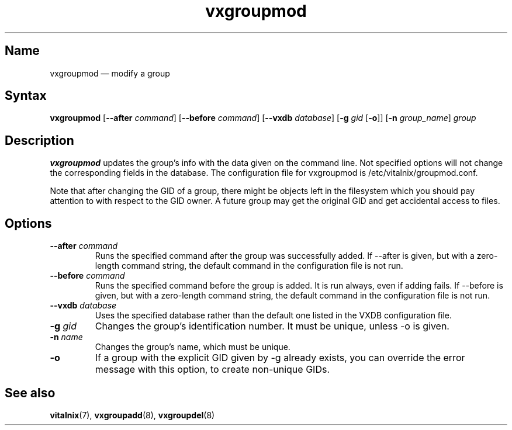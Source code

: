 .TH "vxgroupmod" "8" "2008-01-05" "Vitalnix" "Vitalnix User Management Suite"
.SH "Name"
.PP
vxgroupmod \(em modify a group
.SH "Syntax"
.PP
\fBvxgroupmod\fP [\fB\-\-after\fP \fIcommand\fP] [\fB\-\-before\fP
\fIcommand\fP] [\fB\-\-vxdb\fP \fIdatabase\fP] [\fB\-g\fP \fIgid\fP
[\fB\-o\fP]] [\fB\-n\fP \fIgroup_name\fP] \fIgroup\fP
.SH "Description"
.PP
\fBvxgroupmod\fP updates the group's info with the data given on the command
line. Not specified options will not change the corresponding fields in the
database. The configuration file for vxgroupmod is /etc/vitalnix/groupmod.conf.
.PP
Note that after changing the GID of a group, there might be objects left in the
filesystem which you should pay attention to with respect to the GID owner. A
future group may get the original GID and get accidental access to files.
.SH "Options"
.TP
\fB\-\-after\fP \fIcommand\fP
Runs the specified command after the group was successfully added. If \-\-after
is given, but with a zero-length command string, the default command in the
configuration file is not run.
.TP
\fB\-\-before\fP \fIcommand\fP
Runs the specified command before the group is added. It is run always, even if
adding fails. If \-\-before is given, but with a zero-length command string,
the default command in the configuration file is not run.
.TP
\fB\-\-vxdb\fP \fIdatabase\fP
Uses the specified database rather than the default one listed in the VXDB
configuration file.
.TP
\fB\-g\fP \fIgid\fP
Changes the group's identification number. It must be unique, unless \-o is
given.
.TP
\fB\-n\fP \fIname\fP
Changes the group's name, which must be unique.
.TP
\fB\-o\fP
If a group with the explicit GID given by \-g already exists, you can override
the error message with this option, to create non-unique GIDs.
.SH "See also"
.PP
\fBvitalnix\fP(7), \fBvxgroupadd\fP(8), \fBvxgroupdel\fP(8)
